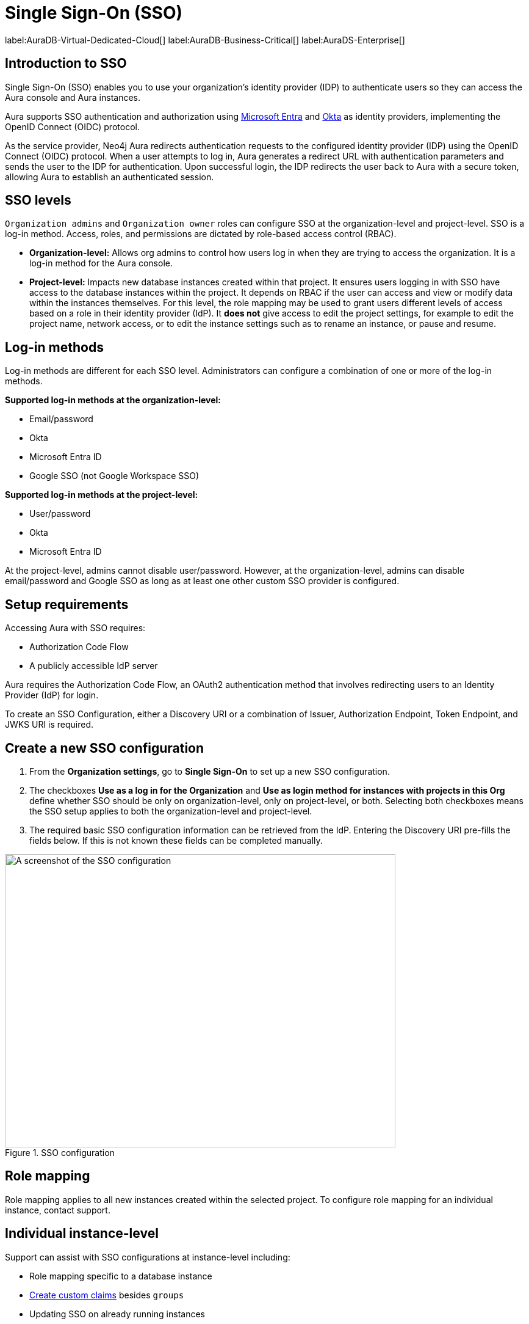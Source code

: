 [[aura-reference-security]]
= Single Sign-On (SSO)
:description: SSO allows you to log in to the Aura Console using their company IdP credentials.

label:AuraDB-Virtual-Dedicated-Cloud[]
label:AuraDB-Business-Critical[]
label:AuraDS-Enterprise[]

== Introduction to SSO

Single Sign-On (SSO) enables you to use your organization’s identity provider (IDP) to authenticate users so they can access the Aura console and Aura instances.

Aura supports SSO authentication and authorization using https://learn.microsoft.com/en-us/entra/identity-platform/v2-protocols-oidc[Microsoft Entra] and link:https://developer.okta.com/docs/guides/oin-sso-overview/[Okta] as identity providers, implementing the OpenID Connect (OIDC) protocol.

As the service provider, Neo4j Aura redirects authentication requests to the configured identity provider (IDP) using the OpenID Connect (OIDC) protocol. 
When a user attempts to log in, Aura generates a redirect URL with authentication parameters and sends the user to the IDP for authentication. 
Upon successful login, the IDP redirects the user back to Aura with a secure token, allowing Aura to establish an authenticated session.


== SSO levels

`Organization admins` and `Organization owner` roles can configure SSO at the organization-level and project-level.
SSO is a log-in method. 
Access, roles, and permissions are dictated by role-based access control (RBAC).

* *Organization-level:* Allows org admins to control how users log in when they are trying to access the organization. It is a log-in method for the Aura console.

* *Project-level:*  Impacts new database instances created within that project.
It ensures users logging in with SSO have access to the database instances within the project.
It depends on RBAC if the user can access and view or modify data within the instances themselves.
For this level, the role mapping may be used to grant users different levels of access based on a role in their identity provider (IdP).
It *does not* give access to edit the project settings, for example to edit the project name, network access, or to edit the instance settings such as to rename an instance, or pause and resume.

== Log-in methods

Log-in methods are different for each SSO level.
Administrators can configure a combination of one or more of the log-in methods.

*Supported log-in methods at the organization-level:*

* Email/password
* Okta
* Microsoft Entra ID
* Google SSO (not Google Workspace SSO)

*Supported log-in methods at the project-level:*

* User/password
* Okta
* Microsoft Entra ID

At the project-level, admins cannot disable user/password. 
However, at the organization-level, admins can disable email/password and Google SSO as long as at least one other custom SSO provider is configured.

== Setup requirements

Accessing Aura with SSO requires:

* Authorization Code Flow
* A publicly accessible IdP server

Aura requires the Authorization Code Flow, an OAuth2 authentication method that involves redirecting users to an Identity Provider (IdP) for login.

To create an SSO Configuration, either a Discovery URI or a combination of Issuer, Authorization Endpoint, Token Endpoint, and JWKS URI is required.

== Create a new SSO configuration

. From the *Organization settings*, go to *Single Sign-On* to set up a new SSO configuration.

. The checkboxes *Use as a log in for the Organization* and *Use as login method for instances with projects in this Org* define whether SSO should be only on organization-level, only on project-level, or both. 
Selecting both checkboxes means the SSO setup applies to both the organization-level and project-level.

. The required basic SSO configuration information can be retrieved from the IdP.
Entering the Discovery URI pre-fills the fields below.
If this is not known these fields can be completed manually.

.SSO configuration
[.shadow]
image::sso.png[A screenshot of the SSO configuration,640,480]

== Role mapping

Role mapping applies to all new instances created within the selected project.
To configure role mapping for an individual instance, contact support.

== Individual instance-level

Support can assist with SSO configurations at instance-level including:

* Role mapping specific to a database instance
* link:https://auth0.com/docs/secure/tokens/json-web-tokens/create-custom-claims[Create custom claims] besides `groups`
* Updating SSO on already running instances

== Support

If you require support assistance, visit link:https://support.neo4j.com/[Customer Support] and raise a support ticket including the following information:

. The _Project ID_ of the projects you want to use SSO for. Click on the project settings to copy the ID.

. The name of your IdP

== Troubleshooting

Troubleshooting SSO spans multiple systems such as the Aura console, Auth0, IdP, Workspace/Desktop, and Instance.

=== Correct tokens

Ensure that the IDP is issuing valid tokens with the correct claims required for authentication.
If authentication issues persist, verify the token contents using an online JWT decoder.

== Azure SSO configuration

. Navigate to Azure at link:portal.azure.com[portal.azure.com]

. Go to Microsoft Entra ID 

. Go to App Registrations and then New Registration

. Add a name for the new app registration and click Register. Skip redirect URI’s for now.

. On the app overview page, take note of the Application (client) ID.

. Click the Client Credentials link to navigate to the client credentials page.

. Create a new secret and take note of the Value field, you won’t be able to see it again after leaving this page.

. Go back to the app overview page and open the app endpoints and take note of the Open ID Connection metadata document uri

. Under Authentication on the left side nav, setup redirect urls by adding a new Web platform and adding https://login.neo4j.com/login/callback as the redirect URI. 

. Create an Azure SSO config via console. You can do this via the org settings for your org, or via the org details page under the SSO Configs tab in the Admin UI. On the SSO config create form, do the following:

.. (Optional) Select if you want the SSO config to be applied to org logins, to specific tenants within the org, or both

.. For IdP Type select Azure Active Directory

.. For Client ID enter the Application (client) ID from the azure app

.. For Client Secret enter the client secret value (not secret id) from the secret you created in the azure app

.. For Discovery URI enter the OpenID Connect metadata document uri

.. Configure the rest of the SSO config as you’d like

.. Click Create

.. To test Instance SSO, create an instance now in a tenant that has the just created SSO config linked.
